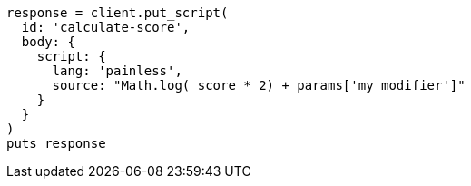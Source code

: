 [source, ruby]
----
response = client.put_script(
  id: 'calculate-score',
  body: {
    script: {
      lang: 'painless',
      source: "Math.log(_score * 2) + params['my_modifier']"
    }
  }
)
puts response
----
